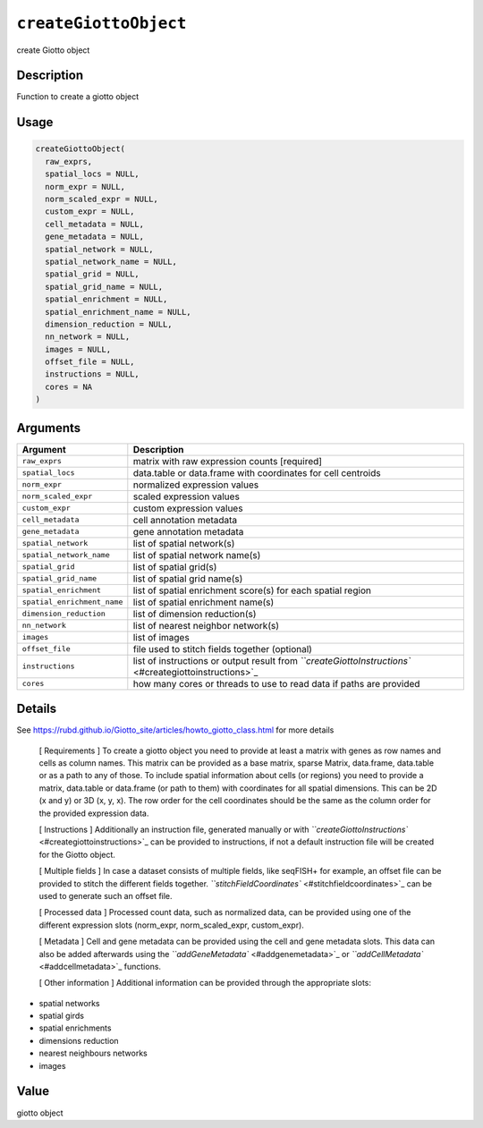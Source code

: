 
``createGiottoObject``
==========================

create Giotto object

Description
-----------

Function to create a giotto object

Usage
-----

.. code-block:: r

   createGiottoObject(
     raw_exprs,
     spatial_locs = NULL,
     norm_expr = NULL,
     norm_scaled_expr = NULL,
     custom_expr = NULL,
     cell_metadata = NULL,
     gene_metadata = NULL,
     spatial_network = NULL,
     spatial_network_name = NULL,
     spatial_grid = NULL,
     spatial_grid_name = NULL,
     spatial_enrichment = NULL,
     spatial_enrichment_name = NULL,
     dimension_reduction = NULL,
     nn_network = NULL,
     images = NULL,
     offset_file = NULL,
     instructions = NULL,
     cores = NA
   )

Arguments
---------

.. list-table::
   :header-rows: 1

   * - Argument
     - Description
   * - ``raw_exprs``
     - matrix with raw expression counts [required]
   * - ``spatial_locs``
     - data.table or data.frame with coordinates for cell centroids
   * - ``norm_expr``
     - normalized expression values
   * - ``norm_scaled_expr``
     - scaled expression values
   * - ``custom_expr``
     - custom expression values
   * - ``cell_metadata``
     - cell annotation metadata
   * - ``gene_metadata``
     - gene annotation metadata
   * - ``spatial_network``
     - list of spatial network(s)
   * - ``spatial_network_name``
     - list of spatial network name(s)
   * - ``spatial_grid``
     - list of spatial grid(s)
   * - ``spatial_grid_name``
     - list of spatial grid name(s)
   * - ``spatial_enrichment``
     - list of spatial enrichment score(s) for each spatial region
   * - ``spatial_enrichment_name``
     - list of spatial enrichment name(s)
   * - ``dimension_reduction``
     - list of dimension reduction(s)
   * - ``nn_network``
     - list of nearest neighbor network(s)
   * - ``images``
     - list of images
   * - ``offset_file``
     - file used to stitch fields together (optional)
   * - ``instructions``
     - list of instructions or output result from `\ ``createGiottoInstructions`` <#creategiottoinstructions>`_
   * - ``cores``
     - how many cores or threads to use to read data if paths are provided


Details
-------

See `https://rubd.github.io/Giotto_site/articles/howto_giotto_class.html <https://rubd.github.io/Giotto_site/articles/howto_giotto_class.html>`_ for more details

 [ Requirements ] To create a giotto object you need to provide at least a matrix with genes as
 row names and cells as column names. This matrix can be provided as a base matrix, sparse Matrix, data.frame,
 data.table or as a path to any of those.
 To include spatial information about cells (or regions) you need to provide a matrix, data.table or data.frame (or path to them)
 with coordinates for all spatial dimensions. This can be 2D (x and y) or 3D (x, y, x).
 The row order for the cell coordinates should be the same as the column order for the provided expression data.

 [ Instructions ] Additionally an instruction file, generated manually or with `\ ``createGiottoInstructions`` <#creategiottoinstructions>`_ 
 can be provided to instructions, if not a default instruction file will be created
 for the Giotto object.

 [ Multiple fields ] In case a dataset consists of multiple fields, like seqFISH+ for example,
 an offset file can be provided to stitch the different fields together. `\ ``stitchFieldCoordinates`` <#stitchfieldcoordinates>`_ 
 can be used to generate such an offset file.

 [ Processed data ] Processed count data, such as normalized data, can be provided using
 one of the different expression slots (norm_expr, norm_scaled_expr, custom_expr).

 [ Metadata ] Cell and gene metadata can be provided using the cell and gene metadata slots.
 This data can also be added afterwards using the `\ ``addGeneMetadata`` <#addgenemetadata>`_ or `\ ``addCellMetadata`` <#addcellmetadata>`_ functions.

 [ Other information ] Additional information can be provided through the appropriate slots:


* 
  spatial networks   

* 
  spatial girds   

* 
  spatial enrichments   

* 
  dimensions reduction   

* 
  nearest neighbours networks   

* 
  images

Value
-----

giotto object

